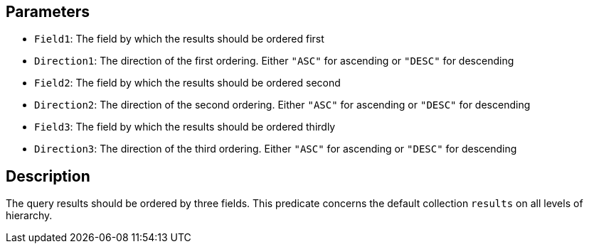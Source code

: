 == Parameters

* `Field1`: The field by which the results should be ordered first
* `Direction1`: The direction of the first ordering. Either `"ASC"` for ascending or `"DESC"` for descending
* `Field2`: The field by which the results should be ordered second
* `Direction2`: The direction of the second ordering. Either `"ASC"` for ascending or `"DESC"` for descending
* `Field3`: The field by which the results should be ordered thirdly
* `Direction3`: The direction of the third ordering. Either `"ASC"` for ascending or `"DESC"` for descending

== Description

The query results should be ordered by three fields. This predicate concerns the default collection `results` on all levels of hierarchy.
